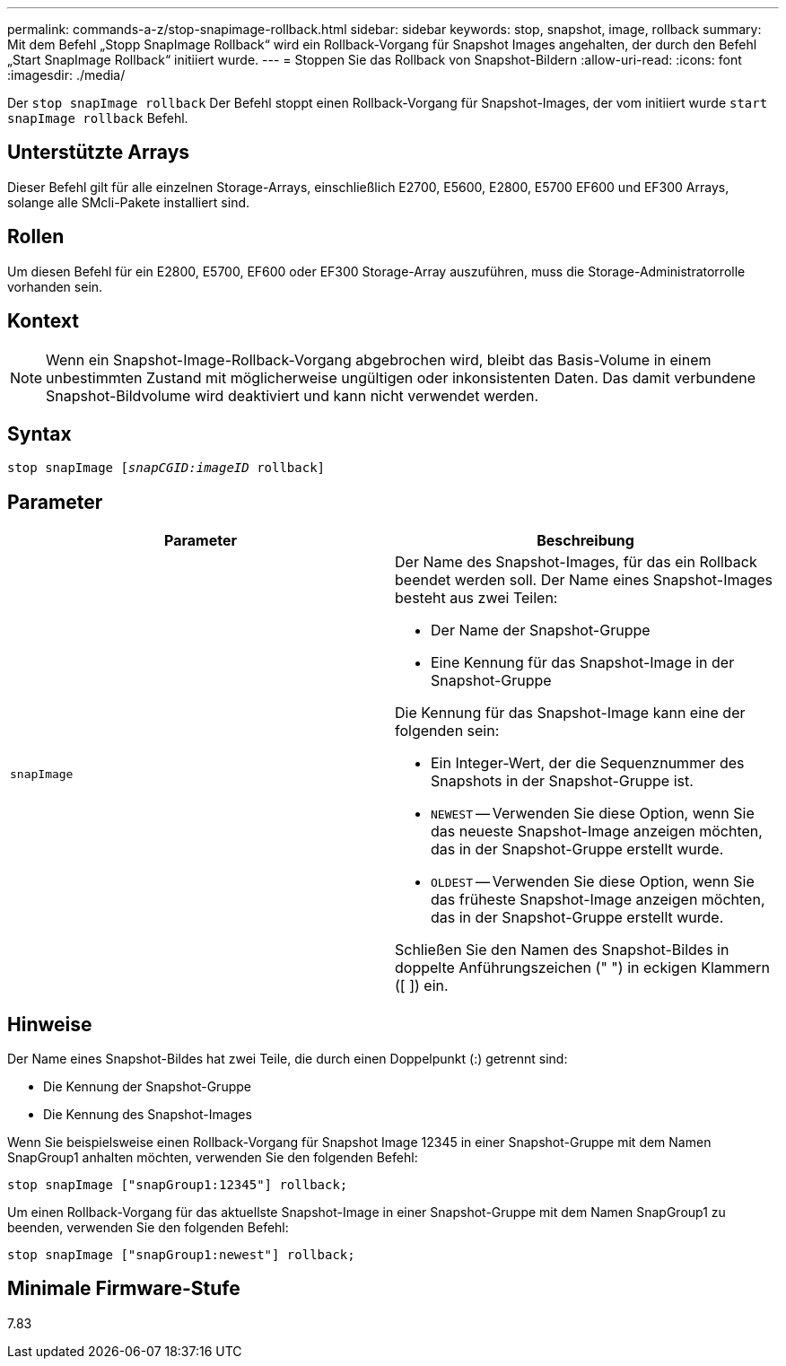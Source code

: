 ---
permalink: commands-a-z/stop-snapimage-rollback.html 
sidebar: sidebar 
keywords: stop, snapshot, image, rollback 
summary: Mit dem Befehl „Stopp SnapImage Rollback“ wird ein Rollback-Vorgang für Snapshot Images angehalten, der durch den Befehl „Start SnapImage Rollback“ initiiert wurde. 
---
= Stoppen Sie das Rollback von Snapshot-Bildern
:allow-uri-read: 
:icons: font
:imagesdir: ./media/


[role="lead"]
Der `stop snapImage rollback` Der Befehl stoppt einen Rollback-Vorgang für Snapshot-Images, der vom initiiert wurde `start snapImage rollback` Befehl.



== Unterstützte Arrays

Dieser Befehl gilt für alle einzelnen Storage-Arrays, einschließlich E2700, E5600, E2800, E5700 EF600 und EF300 Arrays, solange alle SMcli-Pakete installiert sind.



== Rollen

Um diesen Befehl für ein E2800, E5700, EF600 oder EF300 Storage-Array auszuführen, muss die Storage-Administratorrolle vorhanden sein.



== Kontext

[NOTE]
====
Wenn ein Snapshot-Image-Rollback-Vorgang abgebrochen wird, bleibt das Basis-Volume in einem unbestimmten Zustand mit möglicherweise ungültigen oder inkonsistenten Daten. Das damit verbundene Snapshot-Bildvolume wird deaktiviert und kann nicht verwendet werden.

====


== Syntax

[listing, subs="+macros"]
----
pass:quotes[stop snapImage [_snapCGID:imageID_] rollback]
----


== Parameter

[cols="2*"]
|===
| Parameter | Beschreibung 


 a| 
`snapImage`
 a| 
Der Name des Snapshot-Images, für das ein Rollback beendet werden soll. Der Name eines Snapshot-Images besteht aus zwei Teilen:

* Der Name der Snapshot-Gruppe
* Eine Kennung für das Snapshot-Image in der Snapshot-Gruppe


Die Kennung für das Snapshot-Image kann eine der folgenden sein:

* Ein Integer-Wert, der die Sequenznummer des Snapshots in der Snapshot-Gruppe ist.
* `NEWEST` -- Verwenden Sie diese Option, wenn Sie das neueste Snapshot-Image anzeigen möchten, das in der Snapshot-Gruppe erstellt wurde.
* `OLDEST` -- Verwenden Sie diese Option, wenn Sie das früheste Snapshot-Image anzeigen möchten, das in der Snapshot-Gruppe erstellt wurde.


Schließen Sie den Namen des Snapshot-Bildes in doppelte Anführungszeichen (" ") in eckigen Klammern ([ ]) ein.

|===


== Hinweise

Der Name eines Snapshot-Bildes hat zwei Teile, die durch einen Doppelpunkt (:) getrennt sind:

* Die Kennung der Snapshot-Gruppe
* Die Kennung des Snapshot-Images


Wenn Sie beispielsweise einen Rollback-Vorgang für Snapshot Image 12345 in einer Snapshot-Gruppe mit dem Namen SnapGroup1 anhalten möchten, verwenden Sie den folgenden Befehl:

[listing]
----
stop snapImage ["snapGroup1:12345"] rollback;
----
Um einen Rollback-Vorgang für das aktuellste Snapshot-Image in einer Snapshot-Gruppe mit dem Namen SnapGroup1 zu beenden, verwenden Sie den folgenden Befehl:

[listing]
----
stop snapImage ["snapGroup1:newest"] rollback;
----


== Minimale Firmware-Stufe

7.83
